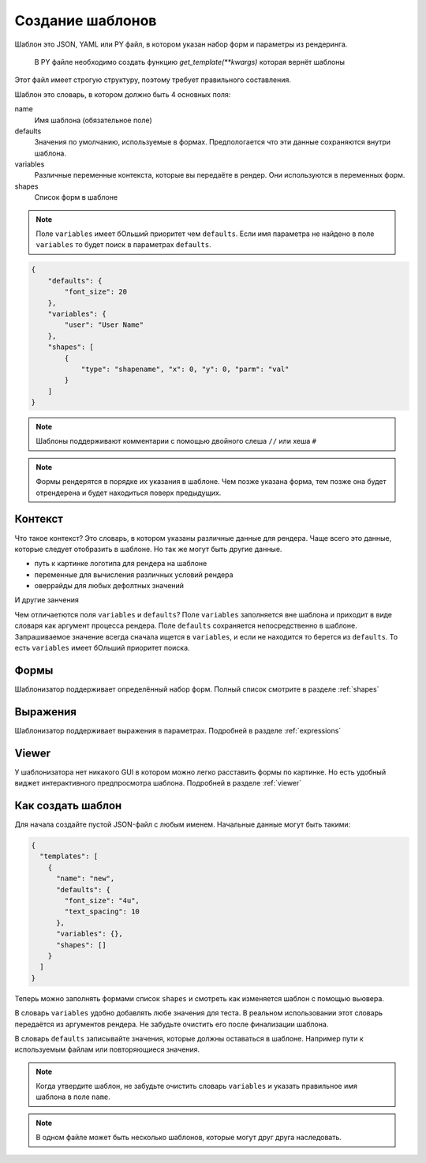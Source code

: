 Создание шаблонов
-----------------

Шаблон это JSON, YAML или PY файл, в котором указан набор форм и параметры из рендеринга.

 В PY файле необходимо создать функцию `get_template(**kwargs)` которая вернёт шаблоны

Этот файл имеет строгую структуру, поэтому требует правильного составления.

Шаблон это словарь, в котором должно быть 4 основных поля:

name
    Имя шаблона (обязательное поле)

defaults
    Значения по умолчанию, используемые в формах. Предпологается что эти данные сохраняются внутри шаблона.

variables
    Различные переменные контекста, которые вы передаёте в рендер. Они используются в переменных форм.

shapes
    Список форм в шаблоне


.. note:: Поле ``variables`` имеет бОльший приоритет чем ``defaults``. Если имя параметра не найдено в поле ``variables``
          то будет поиск в параметрах ``defaults``.


.. code-block:: json

    {
        "defaults": {
            "font_size": 20
        },
        "variables": {
            "user": "User Name"
        },
        "shapes": [
            {
                "type": "shapename", "x": 0, "y": 0, "parm": "val"
            }
        ]
    }

.. note:: Шаблоны поддерживают комментарии с помощью двойного слеша ``//`` или хеша ``#``

.. note:: Формы рендерятся в порядке их указания в шаблоне. Чем позже указана форма, тем позже она будет
          отрендерена и будет находиться поверх предыдущих.

Контекст
========

Что такое контекст? Это словарь, в котором указаны различные данные для рендера.
Чаще всего это данные, которые следует отобразить в шаблоне. Но так же могут быть другие данные.

- путь к картинке логотипа для рендера на шаблоне

- переменные для вычисления различных условий рендера

- оверрайды для любых дефолтных значений

И другие занчения

Чем отличаетются поля ``variables`` и ``defaults``? Поле ``variables`` заполняется вне шаблона и приходит в виде словаря
как аргумент процесса рендера. Поле ``defaults`` сохраняется непосредственно в шаблоне.
Запрашиваемое значение всегда сначала ищется в ``variables``, и если не находится то берется из ``defaults``.
То есть ``variables`` имеет бОльший приоритет поиска.

Формы
=====

Шаблонизатор поддерживает определённый набор форм. Полный список смотрите в разделе :ref:`shapes`

Выражения
=========

Шаблонизатор поддерживает выражения в параметрах. Подробней в разделе :ref:`expressions`

Viewer
======

У шаблонизатора нет никакого GUI в котором можно легко расставить формы по картинке. Но есть удобный виджет
интерактивного предпросмотра шаблона. Подробней в разделе :ref:`viewer`

Как создать шаблон
==================

Для начала создайте пустой JSON-файл с любым именем. Начальные данные могут быть такими:

.. code-block:: json

    {
      "templates": [
        {
          "name": "new",
          "defaults": {
            "font_size": "4u",
            "text_spacing": 10
          },
          "variables": {},
          "shapes": []
        }
      ]
    }

Теперь можно заполнять формами список ``shapes`` и смотреть как изменяется шаблон с помощью вьювера.

В словарь ``variables`` удобно добавлять любе значения для теста. В реальном использовании этот словарь
передаётся из аргументов рендера. Не забудьте очистить его после финализации шаблона.

В словарь ``defaults`` записывайте значения, которые должны оставаться в шаблоне. Например пути к используемым файлам
или повторяющиеся значения.

.. note:: Когда утвердите шаблон, не забудьте очистить словарь ``variables`` и указать правильное имя шаблона в поле ``name``.

.. note:: В одном файле может быть несколько шаблонов, которые могут друг друга наследовать.
